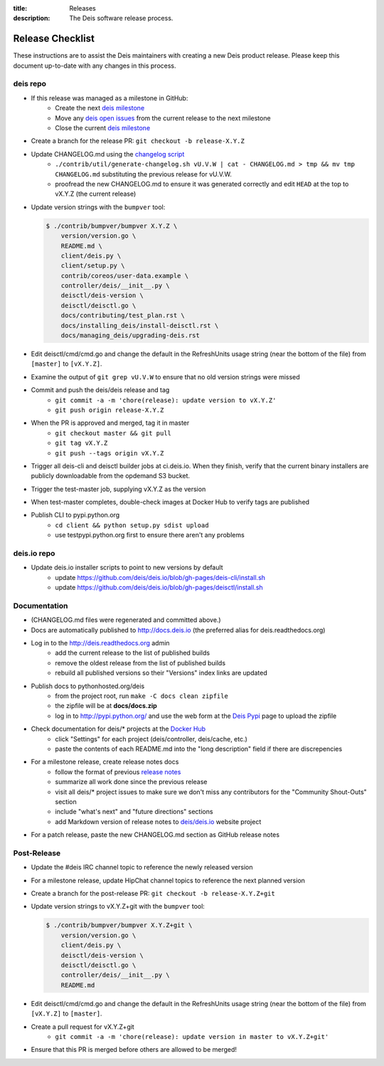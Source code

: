 :title: Releases
:description: The Deis software release process.

.. _releases:

Release Checklist
=================

These instructions are to assist the Deis maintainers with creating a new Deis
product release. Please keep this document up-to-date with any changes in this process.

deis repo
---------
- If this release was managed as a milestone in GitHub:
    * Create the next `deis milestone`_
    * Move any `deis open issues`_ from the current release to the next milestone
    * Close the current `deis milestone`_
- Create a branch for the release PR: ``git checkout -b release-X.Y.Z``
- Update CHANGELOG.md using the `changelog script`_
    * ``./contrib/util/generate-changelog.sh vU.V.W | cat - CHANGELOG.md > tmp && mv tmp CHANGELOG.md``
      substituting the previous release for vU.V.W.
    * proofread the new CHANGELOG.md to ensure it was generated correctly and edit ``HEAD`` at the top
      to vX.Y.Z (the current release)
- Update version strings with the ``bumpver`` tool:

  .. code-block:: console

    $ ./contrib/bumpver/bumpver X.Y.Z \
        version/version.go \
        README.md \
        client/deis.py \
        client/setup.py \
        contrib/coreos/user-data.example \
        controller/deis/__init__.py \
        deisctl/deis-version \
        deisctl/deisctl.go \
        docs/contributing/test_plan.rst \
        docs/installing_deis/install-deisctl.rst \
        docs/managing_deis/upgrading-deis.rst

- Edit deisctl/cmd/cmd.go and change the default in the RefreshUnits usage string
  (near the bottom of the file) from ``[master]`` to ``[vX.Y.Z]``.
- Examine the output of ``git grep vU.V.W`` to ensure that no old version strings
  were missed
- Commit and push the deis/deis release and tag
    * ``git commit -a -m 'chore(release): update version to vX.Y.Z'``
    * ``git push origin release-X.Y.Z``
- When the PR is approved and merged, tag it in master
    * ``git checkout master && git pull``
    * ``git tag vX.Y.Z``
    * ``git push --tags origin vX.Y.Z``
- Trigger all deis-cli and deisctl builder jobs at ci.deis.io. When they finish, verify that
  the current binary installers are publicly downloadable from the opdemand S3 bucket.
- Trigger the test-master job, supplying vX.Y.Z as the version
- When test-master completes, double-check images at Docker Hub to verify tags are published
- Publish CLI to pypi.python.org
    - ``cd client && python setup.py sdist upload``
    - use testpypi.python.org first to ensure there aren't any problems

deis.io repo
------------
- Update deis.io installer scripts to point to new versions by default
    * update https://github.com/deis/deis.io/blob/gh-pages/deis-cli/install.sh
    * update https://github.com/deis/deis.io/blob/gh-pages/deisctl/install.sh

Documentation
-------------
- (CHANGELOG.md files were regenerated and committed above.)
- Docs are automatically published to http://docs.deis.io (the preferred alias
  for deis.readthedocs.org)
- Log in to the http://deis.readthedocs.org admin
    * add the current release to the list of published builds
    * remove the oldest release from the list of published builds
    * rebuild all published versions so their "Versions" index links
      are updated
- Publish docs to pythonhosted.org/deis
    * from the project root, run ``make -C docs clean zipfile``
    * the zipfile will be at **docs/docs.zip**
    * log in to http://pypi.python.org/ and use the web form at the
      `Deis Pypi`_ page to upload the zipfile
- Check documentation for deis/* projects at the `Docker Hub`_
    * click "Settings" for each project (deis/controller, deis/cache, etc.)
    * paste the contents of each README.md into the "long description" field if
      there are discrepencies
- For a milestone release, create release notes docs
    * follow the format of previous `release notes`_
    * summarize all work done since the previous release
    * visit all deis/* project issues to make sure we don't
      miss any contributors for the "Community Shout-Outs" section
    * include "what's next" and "future directions" sections
    * add Markdown version of release notes to `deis/deis.io`_ website project
- For a patch release, paste the new CHANGELOG.md section as GitHub release notes

Post-Release
------------
- Update the #deis IRC channel topic to reference the newly released version
- For a milestone release, update HipChat channel topics to reference the
  next planned version
- Create a branch for the post-release PR: ``git checkout -b release-X.Y.Z+git``
- Update version strings to vX.Y.Z+git with the ``bumpver`` tool:

  .. code-block:: console

    $ ./contrib/bumpver/bumpver X.Y.Z+git \
        version/version.go \
        client/deis.py \
        deisctl/deis-version \
        deisctl/deisctl.go \
        controller/deis/__init__.py \
        README.md

- Edit deisctl/cmd/cmd.go and change the default in the RefreshUnits usage string
  (near the bottom of the file) from ``[vX.Y.Z]`` to ``[master]``.
- Create a pull request for vX.Y.Z+git
    * ``git commit -a -m 'chore(release): update version in master to vX.Y.Z+git'``
- Ensure that this PR is merged before others are allowed to be merged!


.. _`deis milestone`: https://github.com/deis/deis/issues/milestones
.. _`deis open issues`: https://github.com/deis/deis/issues?state=open
.. _`changelog script`: https://github.com/deis/deis/blob/master/contrib/util/generate-changelog.sh
.. _`release notes`: https://github.com/deis/deis/releases
.. _`aws-eng S3 bucket`: https://s3-us-west-2.amazonaws.com/opdemand/
.. _`Deis Pypi`:  https://pypi.python.org/pypi/deis/
.. _`Docker Hub`: https://hub.docker.com/
.. _`deis/deis.io`: https://github.com/deis/deis.io
